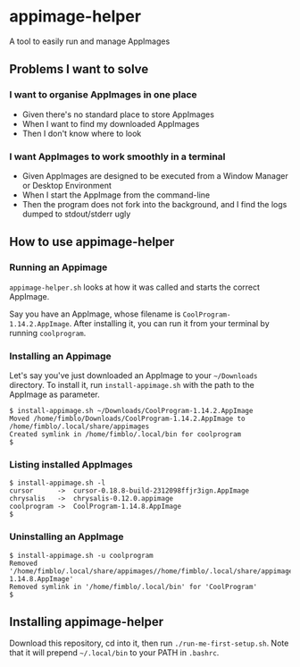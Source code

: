 * appimage-helper

A tool to easily run and manage AppImages

** Problems I want to solve

*** I want to organise AppImages in one place
- Given there's no standard place to store AppImages
- When I want to find my downloaded AppImages
- Then I don't know where to look
*** I want AppImages to work smoothly in a terminal
- Given AppImages are designed to be executed from a Window Manager or
  Desktop Environment
- When I start the AppImage from the command-line
- Then the program does not fork into the background, and I find the
  logs dumped to stdout/stderr ugly

** How to use appimage-helper
*** Running an Appimage

=appimage-helper.sh= looks at how it was called and starts the correct
AppImage.

Say you have an AppImage, whose filename is
=CoolProgram-1.14.2.AppImage=. After installing it, you can run it
from your terminal by running =coolprogram=.
*** Installing an Appimage

Let's say you've just downloaded an AppImage to your =~/Downloads=
directory. To install it, run =install-appimage.sh= with the path to
the AppImage as parameter.

#+begin_src shell
  $ install-appimage.sh ~/Downloads/CoolProgram-1.14.2.AppImage
  Moved /home/fimblo/Downloads/CoolProgram-1.14.2.AppImage to /home/fimblo/.local/share/appimages
  Created symlink in /home/fimblo/.local/bin for coolprogram
  $
#+end_src

*** Listing installed AppImages

#+begin_src shell
  $ install-appimage.sh -l
  cursor      ->  cursor-0.18.8-build-2312098ffjr3ign.AppImage
  chrysalis   ->  chrysalis-0.12.0.appimage
  coolprogram ->  CoolProgram-1.14.8.AppImage
  $
#+end_src

*** Uninstalling an AppImage

#+begin_src shell
  $ install-appimage.sh -u coolprogram
  Removed '/home/fimblo/.local/share/appimages//home/fimblo/.local/share/appimages/CoolProgram-1.14.8.AppImage'
  Removed symlink in '/home/fimblo/.local/bin' for 'CoolProgram'
  $
#+end_src

** Installing appimage-helper

Download this repository, cd into it, then run =./run-me-first-setup.sh=. Note
that it will prepend =~/.local/bin= to your PATH in =.bashrc=.


